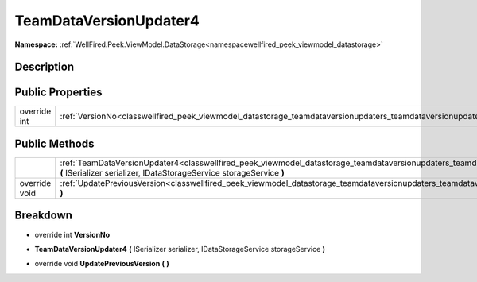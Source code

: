 .. _classwellfired_peek_viewmodel_datastorage_teamdataversionupdaters_teamdataversionupdater4:

TeamDataVersionUpdater4
========================

**Namespace:** :ref:`WellFired.Peek.ViewModel.DataStorage<namespacewellfired_peek_viewmodel_datastorage>`

Description
------------



Public Properties
------------------

+---------------+--------------------------------------------------------------------------------------------------------------------------------------------------+
|override int   |:ref:`VersionNo<classwellfired_peek_viewmodel_datastorage_teamdataversionupdaters_teamdataversionupdater4_1a13fb10f50de40a678d7f8277e771a3a9>`    |
+---------------+--------------------------------------------------------------------------------------------------------------------------------------------------+

Public Methods
---------------

+----------------+--------------------------------------------------------------------------------------------------------------------------------------------------------------------------------------------------------------------------------------+
|                |:ref:`TeamDataVersionUpdater4<classwellfired_peek_viewmodel_datastorage_teamdataversionupdaters_teamdataversionupdater4_1ab3271209e2c1a6046acbfe22cc31b18a>` **(** ISerializer serializer, IDataStorageService storageService **)**   |
+----------------+--------------------------------------------------------------------------------------------------------------------------------------------------------------------------------------------------------------------------------------+
|override void   |:ref:`UpdatePreviousVersion<classwellfired_peek_viewmodel_datastorage_teamdataversionupdaters_teamdataversionupdater4_1ac75aad5f5d460b021458bbb19254e8cd>` **(**  **)**                                                               |
+----------------+--------------------------------------------------------------------------------------------------------------------------------------------------------------------------------------------------------------------------------------+

Breakdown
----------

.. _classwellfired_peek_viewmodel_datastorage_teamdataversionupdaters_teamdataversionupdater4_1a13fb10f50de40a678d7f8277e771a3a9:

- override int **VersionNo** 

.. _classwellfired_peek_viewmodel_datastorage_teamdataversionupdaters_teamdataversionupdater4_1ab3271209e2c1a6046acbfe22cc31b18a:

-  **TeamDataVersionUpdater4** **(** ISerializer serializer, IDataStorageService storageService **)**

.. _classwellfired_peek_viewmodel_datastorage_teamdataversionupdaters_teamdataversionupdater4_1ac75aad5f5d460b021458bbb19254e8cd:

- override void **UpdatePreviousVersion** **(**  **)**

